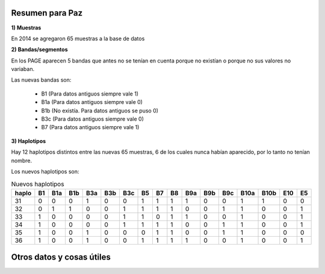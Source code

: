 .. tags: Análisis, 2014, Exploración
.. title: Exploración de datos 2014

Resumen para Paz
++++++++++++++++

**1) Muestras**

En 2014 se agregaron 65 muestras a la base de datos

**2) Bandas/segmentos**

En los PAGE aparecen 5 bandas que antes no se tenían en cuenta porque no 
existían o porque no sus valores no variaban.

Las nuevas bandas son:

    - B1  (Para datos antiguos siempre vale 1)
    - B1a (Para datos antiguos siempre vale 0)
    - B1b (No existía. Para datos antiguos se puso 0)
    - B3c (Para datos antiguos siempre vale 0)
    - B7  (Para datos antiguos siempre vale 1)

**3) Haplotipos**

Hay 12 haplotipos distintos entre las nuevas 65 muestras, 6 de los cuales
nunca habían aparecido, por lo tanto no tenían nombre.

Los nuevos haplotipos son:

.. csv-table:: Nuevos haplotipos
    :header: haplo,B1,B1a,B1b,B3a,B3b,B3c,B5,B7,B8,B9a,B9b,B9c,B10a,B10b,E10,E5

    31,0,0,0,1,0,0,1,1,1,1,0,0,1,1,0,0
    32,0,1,1,0,0,1,1,1,1,0,0,1,1,0,0,1
    33,1,0,0,0,0,1,1,0,1,1,0,0,1,0,0,1
    34,1,0,0,0,0,1,1,1,1,0,0,1,1,0,0,1
    35,1,0,0,1,0,0,0,1,1,0,0,1,1,0,0,0
    36,1,0,0,1,0,0,1,1,1,1,0,0,1,0,0,1


Otros datos y cosas útiles
++++++++++++++++++++++++++